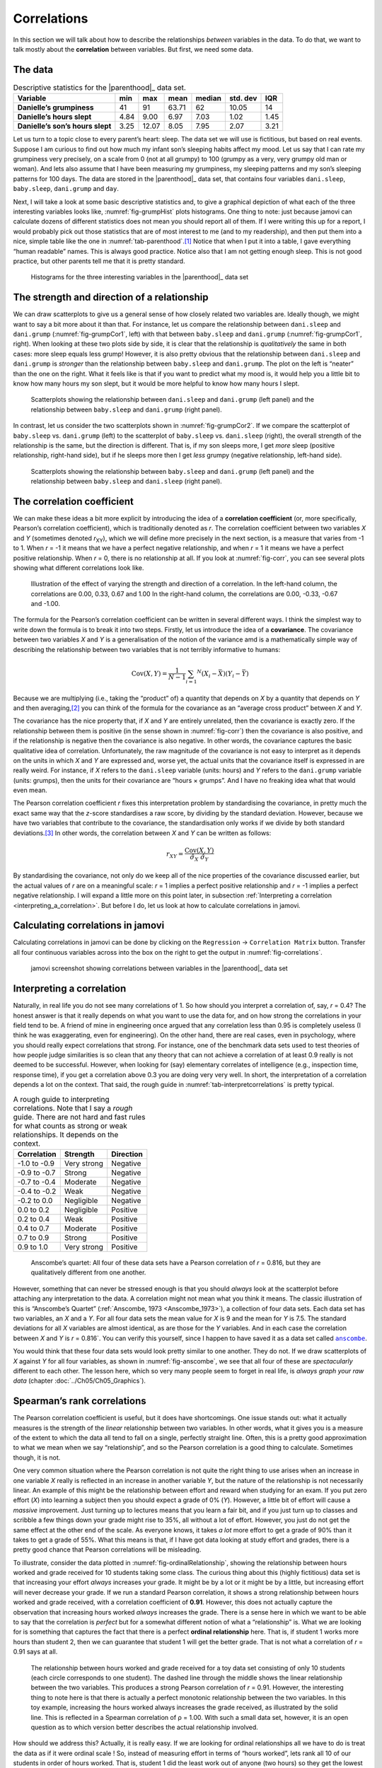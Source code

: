 .. sectionauthor:: `Danielle J. Navarro <https://djnavarro.net/>`_ and `David R. Foxcroft <https://www.davidfoxcroft.com/>`_

Correlations
------------

In this section we will talk about how to describe the relationships
*between* variables in the data. To do that, we want to talk mostly
about the **correlation** between variables. But first, we need some
data.

The data
~~~~~~~~

.. table:: Descriptive statistics for the |parenthood|_ data set.
   :name: tab-parenthood

   +----------------------------------+-------+-------+-------+--------+----------+-------+
   | Variable                         | min   | max   | mean  | median | std. dev | IQR   |
   +==================================+=======+=======+=======+========+==========+=======+
   | **Danielle’s grumpiness**        | 41    | 91    | 63.71 |  62    |    10.05 | 14    |
   +----------------------------------+-------+-------+-------+--------+----------+-------+
   | **Danielle’s hours slept**       |  4.84 |  9.00 |  6.97 |   7.03 |     1.02 |  1.45 |
   +----------------------------------+-------+-------+-------+--------+----------+-------+
   | **Danielle’s son’s hours slept** |  3.25 | 12.07 |  8.05 |   7.95 |     2.07 |  3.21 |
   +----------------------------------+-------+-------+-------+--------+----------+-------+

.. _parenthood:

Let us turn to a topic close to every parent’s heart: sleep. The data set we
will use is fictitious, but based on real events. Suppose I am curious to find
out how much my infant son’s sleeping habits affect my mood. Let us say that I
can rate my grumpiness very precisely, on a scale from 0 (not at all grumpy) to
100 (grumpy as a very, very grumpy old man or woman). And lets also assume that
I have been measuring my grumpiness, my sleeping patterns and my son’s sleeping
patterns for 100 days. The data are stored in the |parenthood|_ data set, that
contains four variables ``dani.sleep``, ``baby.sleep``, ``dani.grump`` and
``day``.

Next, I will take a look at some basic descriptive statistics and, to give a
graphical depiction of what each of the three interesting variables looks like,
:numref:`fig-grumpHist` plots histograms. One thing to note: just because
jamovi can calculate dozens of different statistics does not mean you should
report all of them. If I were writing this up for a report, I would probably
pick out those statistics that are of most interest to me (and to my
readership), and then put them into a nice, simple table like the one in
:numref:`tab-parenthood`.\ [#]_ Notice that when I put it into a table, I gave
everything “human readable” names. This is always good practice. Notice also
that I am not getting enough sleep. This is not good practice, but other
parents tell me that it is pretty standard.

.. ----------------------------------------------------------------------------

.. figure:: ../_images/lsj_grumpHist.*
   :alt: Histograms for three variables from the |parenthood|_ data set
   :name: fig-grumpHist

   Histograms for the three interesting variables in the |parenthood|_ data set
   
.. ----------------------------------------------------------------------------

The strength and direction of a relationship
~~~~~~~~~~~~~~~~~~~~~~~~~~~~~~~~~~~~~~~~~~~~

We can draw scatterplots to give us a general sense of how closely related two
variables are. Ideally though, we might want to say a bit more about it than
that. For instance, let us compare the relationship between ``dani.sleep`` and
``dani.grump`` (:numref:`fig-grumpCor1`, left) with that between ``baby.sleep``
and ``dani.grump`` (:numref:`fig-grumpCor1`, right). When looking at these two
plots side by side, it is clear that the relationship is *qualitatively* the
same in both cases: more sleep equals less grump! However, it is also pretty
obvious that the relationship between ``dani.sleep`` and ``dani.grump`` is
*stronger* than the relationship between ``baby.sleep`` and ``dani.grump``. The
plot on the left is “neater” than the one on the right. What it feels like is
that if you want to predict what my mood is, it would help you a little bit to
know how many hours my son slept, but it would be more helpful to know how many
hours I slept.

.. ----------------------------------------------------------------------------

.. figure:: ../_images/lsj_grumpCor1.*
   :alt: Scatterplots between ``dani.sleep`` and ``baby.sleep`` to 
         ``dani.grump``
   :name: fig-grumpCor1

   Scatterplots showing the relationship between ``dani.sleep`` and
   ``dani.grump`` (left panel) and the relationship between ``baby.sleep`` and
   ``dani.grump`` (right panel).
   
.. ----------------------------------------------------------------------------

In contrast, let us consider the two scatterplots shown in
:numref:`fig-grumpCor2`. If we compare the scatterplot of ``baby.sleep`` vs.
``dani.grump`` (left) to the scatterplot of ``baby.sleep`` vs. ``dani.sleep``
(right), the overall strength of the relationship is the same, but the
direction is different. That is, if my son sleeps more, I get *more* sleep
(positive relationship, right-hand side), but if he sleeps more then I get
*less* grumpy (negative relationship, left-hand side).

.. ----------------------------------------------------------------------------

.. figure:: ../_images/lsj_grumpCor2.*
   :alt: Scatterplots between baby.sleep to dani.grump and dani.sleep
   :name: fig-grumpCor2

   Scatterplots showing the relationship between ``baby.sleep`` and
   ``dani.grump`` (left panel) and the relationship between ``baby.sleep`` and
   ``dani.sleep`` (right panel).
   
.. ----------------------------------------------------------------------------

The correlation coefficient
~~~~~~~~~~~~~~~~~~~~~~~~~~~

We can make these ideas a bit more explicit by introducing the idea of a
**correlation coefficient** (or, more specifically, Pearson’s correlation
coefficient), which is traditionally denoted as *r*. The correlation
coefficient between two variables *X* and *Y* (sometimes denoted
*r*\ :sub:`XY`), which we will define more precisely in the next section, is a
measure that varies from -1 to 1. When *r* = -1 it means that we have a perfect
negative relationship, and when *r* = 1 it means we have a perfect positive
relationship. When *r* = 0, there is no relationship at all. If you look at
:numref:`fig-corr`, you can see several plots showing what different
correlations look like.

.. ----------------------------------------------------------------------------

.. figure:: ../_images/lsj_corr.*
   :alt: Effect of varying the strength and direction of a correlation
   :name: fig-corr

   Illustration of the effect of varying the strength and direction of a
   correlation. In the left-hand column, the correlations are 0.00, 0.33, 0.67
   and 1.00 In the right-hand column, the correlations are 0.00, -0.33, -0.67
   and -1.00.
   
.. ----------------------------------------------------------------------------

The formula for the Pearson’s correlation coefficient can be written in several
different ways. I think the simplest way to write down the formula is to break
it into two steps. Firstly, let us introduce the idea of a **covariance**. The
covariance between two variables *X* and *Y* is a generalisation of the notion
of the variance amd is a mathematically simple way of describing the
relationship between two variables that is not terribly informative to humans:

.. math:: \mbox{Cov}(X,Y) = \frac{1}{N-1} \sum_{i = 1} ^ N \left(X_i - \bar{X} \right) \left(Y_i - \bar{Y} \right)

Because we are multiplying (i.e., taking the “product” of) a quantity that
depends on *X* by a quantity that depends on *Y* and then averaging,\ [#]_ you
can think of the formula for the covariance as an “average cross product”
between *X* and *Y*.

The covariance has the nice property that, if *X* and *Y* are entirely
unrelated, then the covariance is exactly zero. If the relationship between
them is positive (in the sense shown in :numref:`fig-corr`) then the covariance
is also positive, and if the relationship is negative then the covariance is
also negative. In other words, the covariance captures the basic qualitative
idea of correlation. Unfortunately, the raw magnitude of the covariance is not
easy to interpret as it depends on the units in which *X* and *Y* are expressed
and, worse yet, the actual units that the covariance itself is expressed in are
really weird. For instance, if *X* refers to the ``dani.sleep`` variable
(units: hours) and *Y* refers to the ``dani.grump`` variable (units: grumps),
then the units for their covariance are “hours × grumps”. And I have no
freaking idea what that would even mean.

The Pearson correlation coefficient *r* fixes this interpretation problem by
standardising the covariance, in pretty much the exact same way that the
*z*-score standardises a raw score, by dividing by the standard deviation.
However, because we have two variables that contribute to the covariance, the
standardisation only works if we divide by both standard deviations.\ [#]_ In
other words, the correlation between *X* and *Y* can be written as follows:

.. math:: r_{XY}  = \frac{\mbox{Cov}(X,Y)}{ \hat{\sigma}_X \ \hat{\sigma}_Y}

By standardising the covariance, not only do we keep all of the nice properties
of the covariance discussed earlier, but the actual values of *r* are on a
meaningful scale: *r* = 1 implies a perfect positive relationship and *r* = -1
implies a perfect negative relationship. I will expand a little more on this
point later, in subsection :ref:`Interpreting a correlation
<interpreting_a_correlation>`. But before I do, let us look at how to calculate
correlations in jamovi.

Calculating correlations in jamovi
~~~~~~~~~~~~~~~~~~~~~~~~~~~~~~~~~~

Calculating correlations in jamovi can be done by clicking on the
``Regression`` → ``Correlation Matrix`` button. Transfer all four continuous
variables |continuous| across into the box on the right to get the output in
:numref:`fig-correlations`.

.. ----------------------------------------------------------------------------

.. figure:: ../_images/lsj_correlations.*
   :alt: jamovi screenshot with correlations in the |parenthood|_ data set
   :name: fig-correlations

   jamovi screenshot showing correlations between variables in the
   |parenthood|_ data set

.. ----------------------------------------------------------------------------

.. _interpreting_a_correlation:

Interpreting a correlation
~~~~~~~~~~~~~~~~~~~~~~~~~~

Naturally, in real life you do not see many correlations of 1. So how should
you interpret a correlation of, say, *r* = 0.4? The honest answer is that it
really depends on what you want to use the data for, and on how strong the
correlations in your field tend to be. A friend of mine in engineering once
argued that any correlation less than 0.95 is completely useless (I think he
was exaggerating, even for engineering). On the other hand, there are real
cases, even in psychology, where you should really expect correlations that
strong. For instance, one of the benchmark data sets used to test theories of
how people judge similarities is so clean that any theory that can not achieve
a correlation of at least 0.9 really is not deemed to be successful. However,
when looking for (say) elementary correlates of intelligence (e.g., inspection
time, response time), if you get a correlation above 0.3 you are doing very
very well. In short, the interpretation of a correlation depends a lot on the
context. That said, the rough guide in :numref:`tab-interpretcorrelations` is
pretty typical.

.. table:: A rough guide to interpreting correlations. Note that I say a
   *rough* guide. There are not hard and fast rules for what counts as strong 
   or weak relationships. It depends on the context.
   :name: tab-interpretcorrelations

   +--------------+-------------+-----------+
   | Correlation  | Strength    | Direction |
   +==============+=============+===========+
   | -1.0 to -0.9 | Very strong | Negative  |
   +--------------+-------------+-----------+
   | -0.9 to -0.7 | Strong      | Negative  |
   +--------------+-------------+-----------+
   | -0.7 to -0.4 | Moderate    | Negative  |
   +--------------+-------------+-----------+
   | -0.4 to -0.2 | Weak        | Negative  |
   +--------------+-------------+-----------+
   | -0.2 to  0.0 | Negligible  | Negative  |
   +--------------+-------------+-----------+
   |  0.0 to  0.2 | Negligible  | Positive  |
   +--------------+-------------+-----------+
   |  0.2 to  0.4 | Weak        | Positive  |
   +--------------+-------------+-----------+
   |  0.4 to  0.7 | Moderate    | Positive  |
   +--------------+-------------+-----------+
   |  0.7 to  0.9 | Strong      | Positive  |
   +--------------+-------------+-----------+
   |  0.9 to  1.0 | Very strong | Positive  |
   +--------------+-------------+-----------+


.. ----------------------------------------------------------------------------

.. figure:: ../_images/lsj_anscombe.*
   :alt: Anscombe’s quartet
   :name: fig-anscombe

   Anscombe’s quartet: All four of these data sets have a Pearson correlation
   of *r* = 0.816, but they are qualitatively different from one another.

.. ----------------------------------------------------------------------------

However, something that can never be stressed enough is that you should
*always* look at the scatterplot before attaching any interpretation to the
data. A correlation might not mean what you think it means. The classic
illustration of this is “Anscombe’s Quartet” (:ref:`Anscombe, 1973
<Anscombe_1973>`), a collection of four data sets. Each data set has two
variables, an *X* and a *Y*. For all four data sets the mean value for *X* is
9 and the mean for *Y* is 7.5. The standard deviations for all *X* variables
are almost identical, as are those for the *Y* variables. And in each case the
correlation between *X* and *Y* is *r* = 0.816`. You can verify this yourself,
since I happen to have saved it as a data set called |anscombe|_.

You would think that these four data sets would look pretty similar to one
another. They do not. If we draw scatterplots of *X* against *Y* for all four
variables, as shown in :numref:`fig-anscombe`, we see that all four of these
are *spectacularly* different to each other. The lesson here, which so very
many people seem to forget in real life, is *always graph your raw data*
(chapter :doc:`../Ch05/Ch05_Graphics`).

Spearman’s rank correlations
~~~~~~~~~~~~~~~~~~~~~~~~~~~~

The Pearson correlation coefficient is useful, but it does have shortcomings.
One issue stands out: what it actually measures is the strength of the *linear*
relationship between two variables. In other words, what it gives you is a
measure of the extent to which the data all tend to fall on a single, perfectly
straight line. Often, this is a pretty good approximation to what we mean when
we say “relationship”, and so the Pearson correlation is a good thing to
calculate. Sometimes though, it is not.

One very common situation where the Pearson correlation is not quite the right
thing to use arises when an increase in one variable *X* really is reflected in
an increase in another variable *Y*, but the nature of the relationship is not
necessarily linear. An example of this might be the relationship between effort
and reward when studying for an exam. If you put zero effort (*X*) into
learning a subject then you should expect a grade of 0\% (*Y*). However, a
little bit of effort will cause a *massive* improvement. Just turning up to
lectures means that you learn a fair bit, and if you just turn up to classes
and scribble a few things down your grade might rise to 35\%, all without a lot
of effort. However, you just do not get the same effect at the other end of the
scale. As everyone knows, it takes *a lot* more effort to get a grade of 90\%
than it takes to get a grade of 55\%. What this means is that, if I have got
data looking at study effort and grades, there is a pretty good chance that
Pearson correlations will be misleading.

To illustrate, consider the data plotted in :numref:`fig-ordinalRelationship`,
showing the relationship between hours worked and grade received for 10
students taking some class. The curious thing about this (highly fictitious)
data set is that increasing your effort *always* increases your grade. It might
be by a lot or it might be by a little, but increasing effort will never
decrease your grade. If we run a standard Pearson correlation, it shows a
strong relationship between hours worked and grade received, with a correlation
coefficient of **0.91**. However, this does not actually capture the
observation that increasing hours worked *always* increases the grade. There is
a sense here in which we want to be able to say that the correlation is
*perfect* but for a somewhat different notion of what a “relationship” is. What
we are looking for is something that captures the fact that there is a perfect
**ordinal relationship** here. That is, if student 1 works more hours than
student 2, then we can guarantee that student 1 will get the better grade. That
is not what a correlation of *r* = 0.91 says at all.

.. ----------------------------------------------------------------------------

.. figure:: ../_images/lsj_ordinalRelationship.*
   :alt: relationship between hours worked and grade received
   :name: fig-ordinalRelationship

   The relationship between hours worked and grade received for a toy data set
   consisting of only 10 students (each circle corresponds to one student). The
   dashed line through the middle shows the linear relationship between the two
   variables. This produces a strong Pearson correlation of *r* = 0.91.
   However, the interesting thing to note here is that there is actually a
   perfect monotonic relationship between the two variables. In this toy
   example, increasing the hours worked always increases the grade received,
   as illustrated by the solid line. This is reflected in a Spearman
   correlation of ρ = 1.00. With such a small data set, however, it is an open
   question as to which version better describes the actual relationship
   involved.

.. ----------------------------------------------------------------------------

How should we address this? Actually, it is really easy. If we are looking for
ordinal relationships all we have to do is treat the data as if it were ordinal
scale |ordinal|! So, instead of measuring effort in terms of “hours worked”,
lets rank all 10 of our students in order of hours worked. That is, student 1
did the least work out of anyone (two hours) so they get the lowest rank (rank
= 1). Student 4 was the next laziest, putting in only six hours of work over
the whole semester, so they get the next lowest rank (rank = 2). Notice that I
am using “rank = 1” to mean “low rank”. Sometimes in everyday language we talk
about “rank = 1” to mean “top rank” rather than “bottom rank”. So be careful,
you can rank “from smallest value to largest value” (i.e., small equals rank 1)
or you can rank “from largest value to smallest value” (i.e., large equals rank
1). In this case, I am ranking from smallest to largest, but as it is really
easy to forget which way you set things up you have to put a bit of effort into
remembering!

Okay, so let us have a look at our students when we rank them from worst to
best in terms of effort and reward:

+----------------+---------------------+-----------------------+
|                | rank (hours worked) | rank (grade received) |
+================+=====================+=======================+
| **student 1**  |                   1 |                     1 |
+----------------+---------------------+-----------------------+
| **student 2**  |                  10 |                    10 |
+----------------+---------------------+-----------------------+
| **student 3**  |                   6 |                     6 |
+----------------+---------------------+-----------------------+
| **student 4**  |                   2 |                     2 |
+----------------+---------------------+-----------------------+
| **student 5**  |                   3 |                     3 |
+----------------+---------------------+-----------------------+
| **student 6**  |                   5 |                     5 |
+----------------+---------------------+-----------------------+
| **student 7**  |                   4 |                     4 |
+----------------+---------------------+-----------------------+
| **student 8**  |                   8 |                     8 |
+----------------+---------------------+-----------------------+
| **student 9**  |                   7 |                     7 |
+----------------+---------------------+-----------------------+
| **student 10** |                   9 |                     9 |
+----------------+---------------------+-----------------------+

Hmm. These are *identical*. The student who put in the most effort got the best
grade, the student with the least effort got the worst grade, etc. As the table
above shows, these two rankings are identical, so if we now correlate them we
get a perfect relationship, with a correlation of **1.0**.

What we have just re-invented is **Spearman’s rank order correlation**, usually
denoted ρ to distinguish it from the Pearson correlation *r*. We can calculate
Spearman’s ρ using jamovi simply by clicking the ``Spearman`` check box in the
``Correlation Matrix`` options panel.

------

.. [#]
   Actually, even that table is more than I would bother with. In practice,
   most people pick *one* measure of central tendency, and *one* measure of
   variability only.

.. [#]
   Just like we saw with the variance and the standard deviation, in practice
   we divide by *N* - 1 rather than *N*.

.. [#]
   This is an oversimplification, but it will do for our purposes.

.. ----------------------------------------------------------------------------

.. |parenthood|                        replace:: ``parenthood``
.. _parenthood:                        ../../_statics/data/parenthood.omv

.. |anscombe|                          replace:: ``anscombe``
.. _anscombe:                          ../../_statics/data/anscombe.omv

.. |continuous|                        image:: ../_images/variable-continuous.*
   :width: 16px
 
.. |ordinal|                           image:: ../_images/variable-ordinal.*
   :width: 16px
